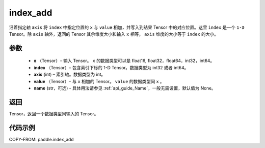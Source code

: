 .. _cn_api_paddle_index_add:

index_add
-------------------------------

.. py:function:: paddle.index_add(x, index, axis, value, name=None)



沿着指定轴 ``axis`` 将 ``index`` 中指定位置的 ``x`` 与 ``value`` 相加，并写入到结果 Tensor 中的对应位置。这里 ``index`` 是一个 ``1-D`` Tensor。除 ``axis`` 轴外，返回的 Tensor 其余维度大小和输入 ``x`` 相等， ``axis`` 维度的大小等于 ``index`` 的大小。

参数
:::::::::

    - **x** （Tensor）– 输入 Tensor。 ``x`` 的数据类型可以是 float16, float32，float64，int32，int64。
    - **index** （Tensor）– 包含索引下标的 1-D Tensor。数据类型为 int32 或者 int64。
    - **axis**    (int) – 索引轴。数据类型为 int。
    - **value** （Tensor）– 与 ``x`` 相加的 Tensor。 ``value`` 的数据类型同 ``x`` 。
    - **name** (str，可选) - 具体用法请参见 :ref:`api_guide_Name`，一般无需设置，默认值为 None。

返回
:::::::::

Tensor，返回一个数据类型同输入的 Tensor。


代码示例
::::::::::::

COPY-FROM: paddle.index_add
